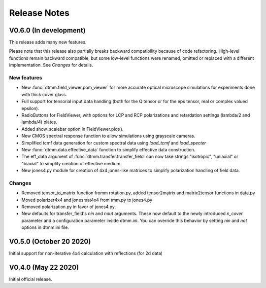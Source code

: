 Release Notes
-------------

V0.6.0 (In development)
+++++++++++++++++++++++

This release adds many new features.  

Please note that this release also partially breaks backward compatibility because of code refactoring. High-level functions remain backward compatible, but some low-level functions were renamed, omitted or replaced with a different implementation. See *Changes* for details.

New features
////////////

* New :func:`dtmm.field_viewer.pom_viewer` for more accurate optical microscope simulations for experiments done with thick cover glass.
* Full support for tensorial input data handling (both for the Q tensor or for the eps tensor, real or complex valued epsilon). 
* RadioButtons for FieldViewer, with options for LCP and RCP polarizations and retardation settings (lambda/2 and lambda/4) plates.
* Added show_scalebar option in FieldViewer.plot().
* New CMOS spectral response function to allow simulations using grayscale cameras.
* Simplified tcmf data generation for custom spectral data using `load_tcmf` and `load_specter`
* New :func:`dtmm.data.effective_data` function to simplify effective data construction.
* The eff_data argument of :func:`dtmm.transfer.transfer_field` can now take strings "isotropic", "uniaxial" or "biaxial" to simplify creation of effective medium.
* New jones4.py module for creation of 4x4 jones-like matrices to simplify polarization handling of field data.

Changes
///////

* Removed tensor_to_matrix function fromm rotation.py, added tensor2matrix and matrix2tensor functions in data.py
* Moved polarizer4x4 and jonesmat4x4 from tmm.py to jones4.py
* Removed polarization.py in favor of jones4.py.
* New defaults for transfer_field's `nin` and `nout` arguments. These now default to the newly introduced `n_cover` parameter and a configuration parameter inside dtmm.ini. You can override this behavior by setting `nin` and `not` options in dtmm.ini file.


V0.5.0 (October 20 2020)
++++++++++++++++++++++++

Initial support for non-iterative 4x4 calculation with reflections (for 2d data)


V0.4.0 (May 22 2020)
++++++++++++++++++++

Initial official release.

